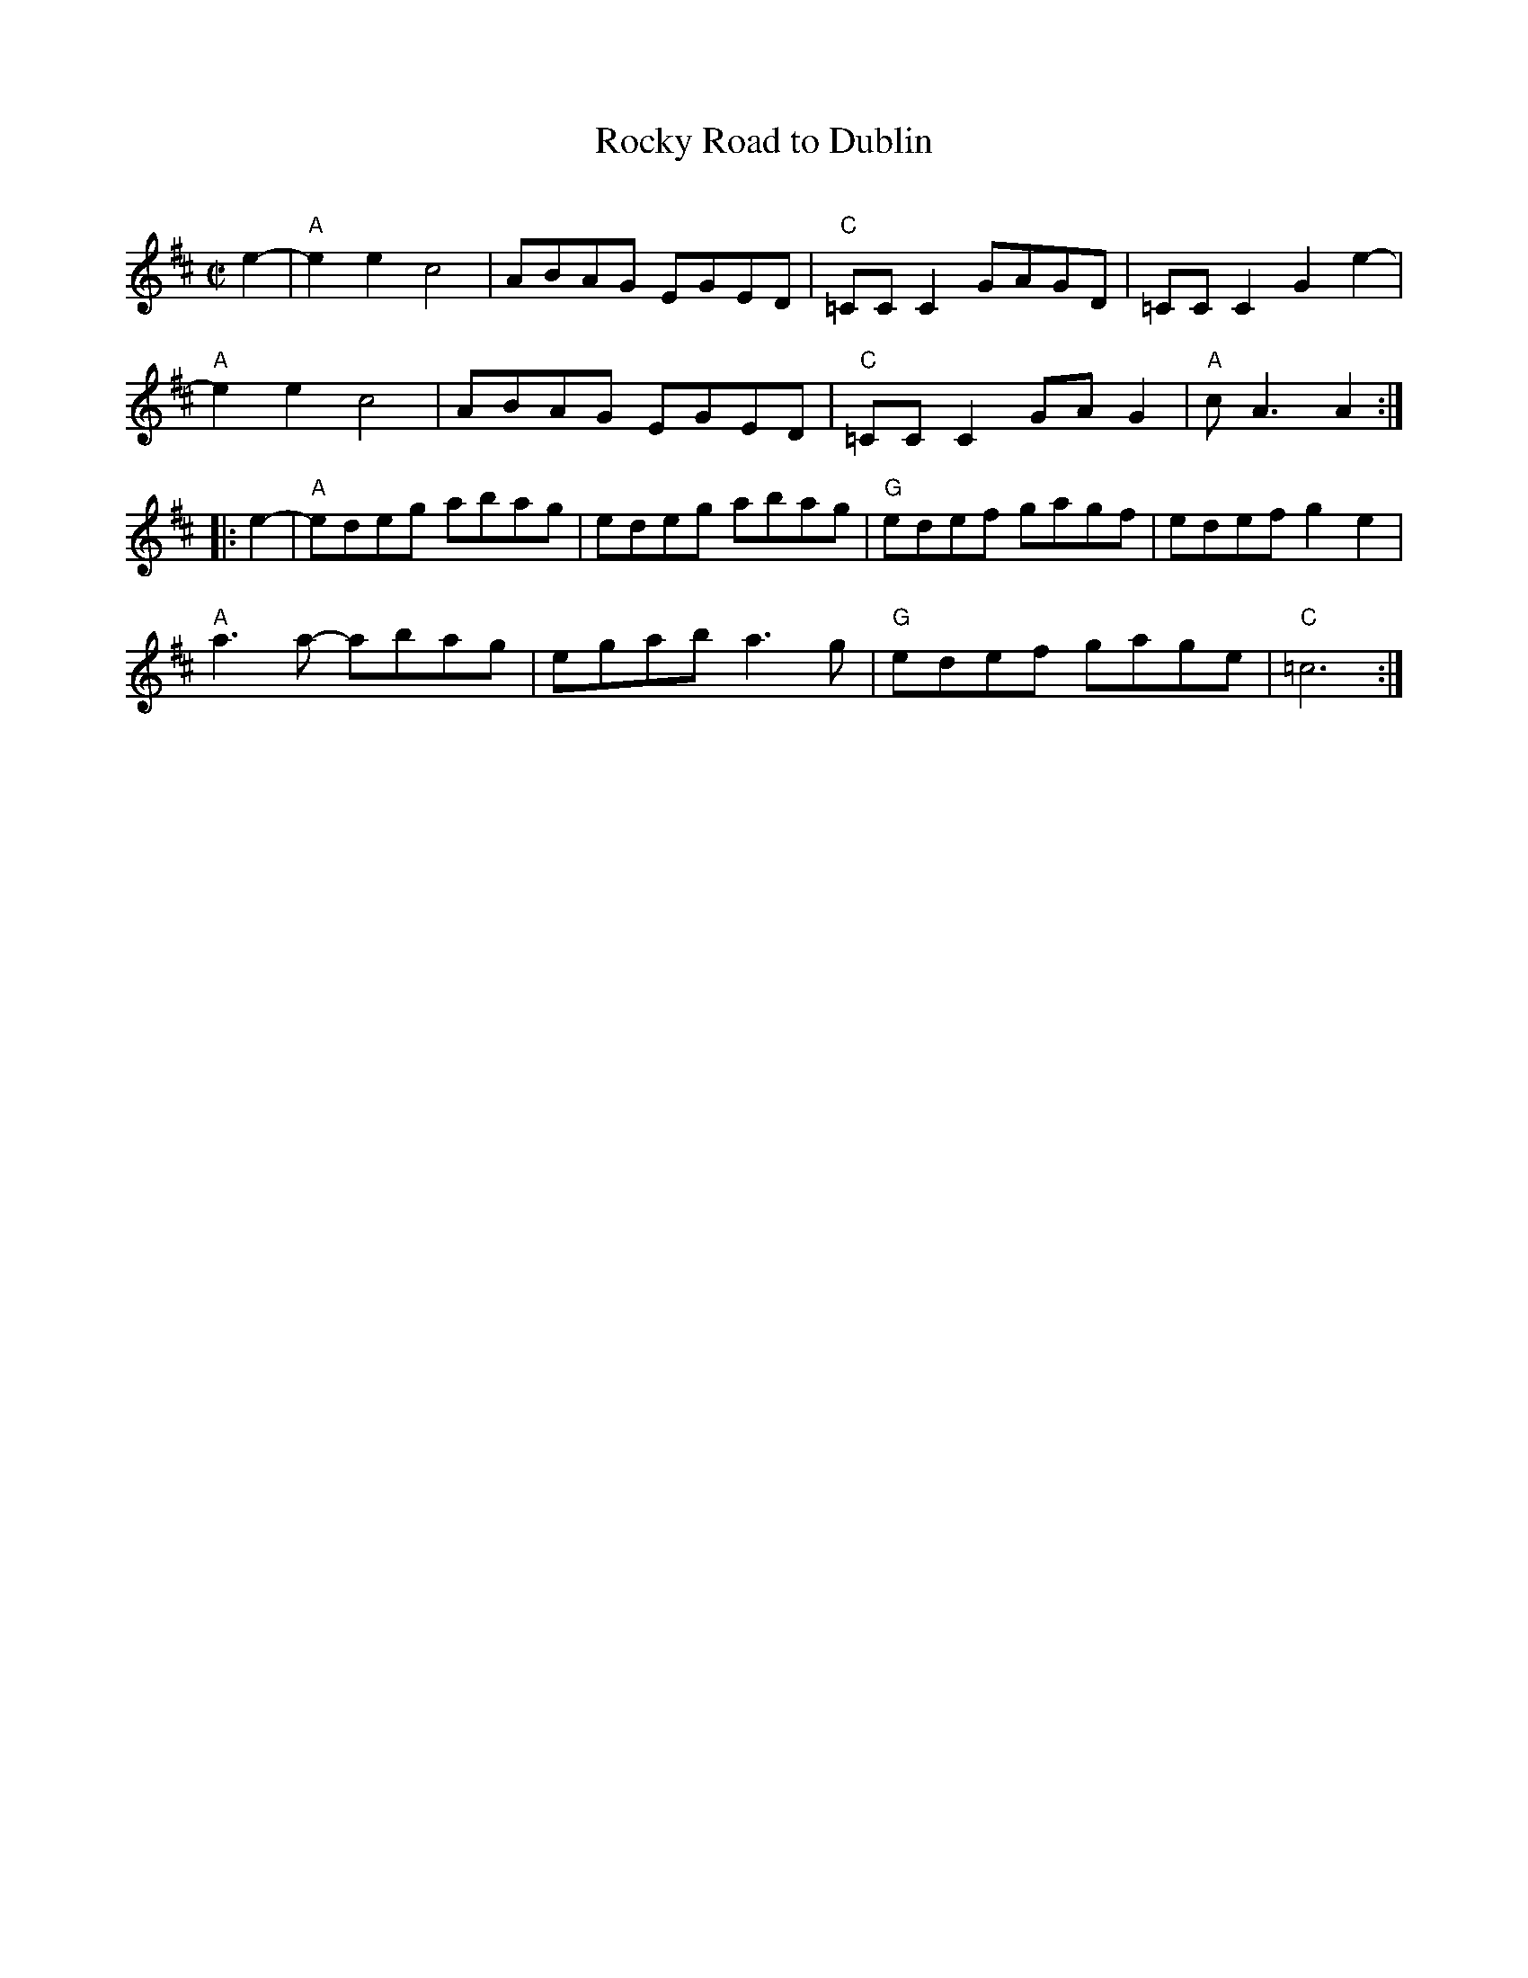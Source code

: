 X: 1
T: Rocky Road to Dublin
C:
R: reel
Z: 2013 John Chambers <jc:trillian.mit.edu>
M: C|
L: 1/8
K: Amix
e2- |\
"A"e2e2 c4 | ABAG EGED | "C"=CCC2 GAGD | =CCC2 G2e2- |
"A"e2e2 c4 | ABAG EGED | "C"=CCC2 GAG2 | "A"cA3 A2 :|
|: e2- |\
"A"edeg abag | edeg abag | "G"edef gagf | edef g2e2 |
"A"a3a- abag | egab a3g | "G"edef gage | "C"=c6 :|
